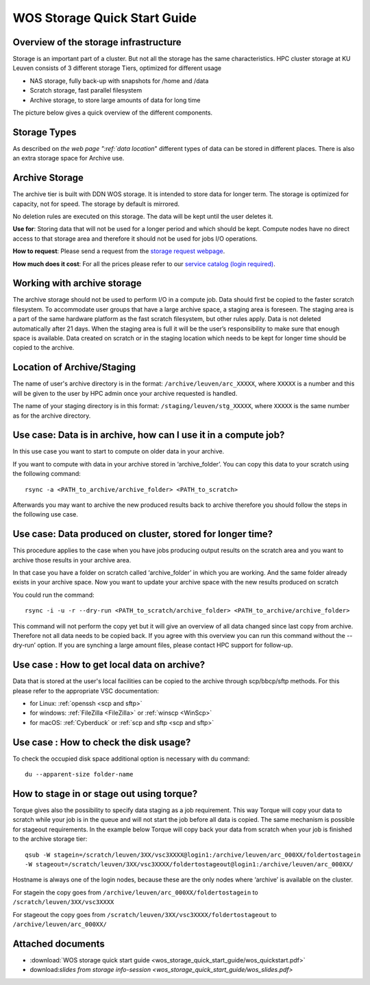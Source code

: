 WOS Storage Quick Start Guide
=============================

Overview of the storage infrastructure
--------------------------------------

Storage is an important part of a cluster. But not all the storage has
the same characteristics. HPC cluster storage at KU Leuven consists of 3
different storage Tiers, optimized for different usage

-  NAS storage, fully back-up with snapshots for /home and /data
-  Scratch storage, fast parallel filesystem
-  Archive storage, to store large amounts of data for long time

The picture below gives a quick overview of the different
components.

|WOS schematics|


Storage Types
-------------

As described on `the web page ":ref:`data location`"
different types of data can be stored in different places. There is also
an extra storage space for Archive use.

Archive Storage
---------------

The archive tier is built with DDN WOS storage. It is intended to store
data for longer term. The storage is optimized for capacity, not for
speed. The storage by default is mirrored.

No deletion rules are executed on this storage. The data will be kept
until the user deletes it.

**Use for**: Storing data that will not be used for a longer period and
which should be kept. Compute nodes have no direct access to that
storage area and therefore it should not be used for jobs I/O
operations.

**How to request**: Please send a request from the `storage request
webpage <https://admin.kuleuven.be/icts/onderzoek/hpc/hpc-storage>`_.

| **How much does it cost**: For all the prices please refer to our
  `service catalog (login required) <https://icts.kuleuven.be/sc/english/HPC>`_.

Working with archive storage
----------------------------

The archive storage should not be used to perform I/O in a compute job.
Data should first be copied to the faster scratch filesystem. To
accommodate user groups that have a large archive space, a staging area
is foreseen. The staging area is a part of the same hardware platform as
the fast scratch filesystem, but other rules apply. Data is not deleted
automatically after 21 days. When the staging area is full it will be
the user’s responsibility to make sure that enough space is available.
Data created on scratch or in the staging location which needs to be
kept for longer time should be copied to the archive.

Location of Archive/Staging
---------------------------

The name of user's archive directory is in the format:
``/archive/leuven/arc_XXXXX``, where ``XXXXX`` is a number and this will be
given to the user by HPC admin once your archive requested is handled.

The name of your staging directory is in this format:
``/staging/leuven/stg_XXXXX``, where ``XXXXX`` is the same number as for the
archive directory.

Use case: Data is in archive, how can I use it in a compute job?
----------------------------------------------------------------

In this use case you want to start to compute on older data in your
archive.

If you want to compute with data in your archive stored in
‘archive_folder’. You can copy this data to your scratch using the
following command:

::

   rsync -a <PATH_to_archive/archive_folder> <PATH_to_scratch>

Afterwards you may want to archive the new produced results back to
archive therefore you should follow the steps in the following use case.

Use case: Data produced on cluster, stored for longer time?
-----------------------------------------------------------

This procedure applies to the case when you have jobs producing output
results on the scratch area and you want to archive those results in
your archive area.

In that case you have a folder on scratch called ‘archive_folder’ in
which you are working. And the same folder already exists in your
archive space. Now you want to update your archive space with the new
results produced on scratch

You could run the command:

::

   rsync -i -u -r --dry-run <PATH_to_scratch/archive_folder> <PATH_to_archive/archive_folder>

This command will not perform the copy yet but it will give an overview
of all data changed since last copy from archive. Therefore not all data
needs to be copied back. If you agree with this overview you can run
this command without the --dry-run’ option. If you are synching a large
amount files, please contact HPC support for follow-up.

Use case : How to get local data on archive?
--------------------------------------------

Data that is stored at the user's local facilities can be copied to the
archive through scp/bbcp/sftp methods. For this please refer to the
appropriate VSC documentation:

-  for Linux: :ref:`openssh <scp and sftp>`

-  for windows: :ref:`FileZilla <FileZilla>` or :ref:`winscp <WinScp>`

-  for macOS: :ref:`Cyberduck` or :ref:`scp and sftp <scp and sftp>`

Use case : How to check the disk usage?
---------------------------------------

To check the occupied disk space additional option is necessary with du
command:

::

   du --apparent-size folder-name

How to stage in or stage out using torque?
------------------------------------------

Torque gives also the possibility to specify data staging as a job
requirement. This way Torque will copy your data to scratch while your
job is in the queue and will not start the job before all data is
copied. The same mechanism is possible for stageout requirements. In the
example below Torque will copy back your data from scratch when your job
is finished to the archive storage tier:

::

   qsub -W stagein=/scratch/leuven/3XX/vsc3XXXX@login1:/archive/leuven/arc_000XX/foldertostagein 
   -W stageout=/scratch/leuven/3XX/vsc3XXXX/foldertostageout@login1:/archive/leuven/arc_000XX/

Hostname is always one of the login nodes, because these are the only
nodes where ‘archive’ is available on the cluster.

For stagein the copy goes from ``/archive/leuven/arc_000XX/foldertostagein``
to ``/scratch/leuven/3XX/vsc3XXXX``

For stageout the copy goes from
``/scratch/leuven/3XX/vsc3XXXX/foldertostageout`` to
``/archive/leuven/arc_000XX/``

Attached documents
------------------

-  :download:`WOS storage quick start guide <wos_storage_quick_start_guide/wos_quickstart.pdf>`
-  download:`slides from storage info-session <wos_storage_quick_start_guide/wos_slides.pdf>`

.. |WOS schematics| image:: wos_storage_quick_start_guide/wos_schematics.png
  :width: 700
  :alt: WOS schematics
